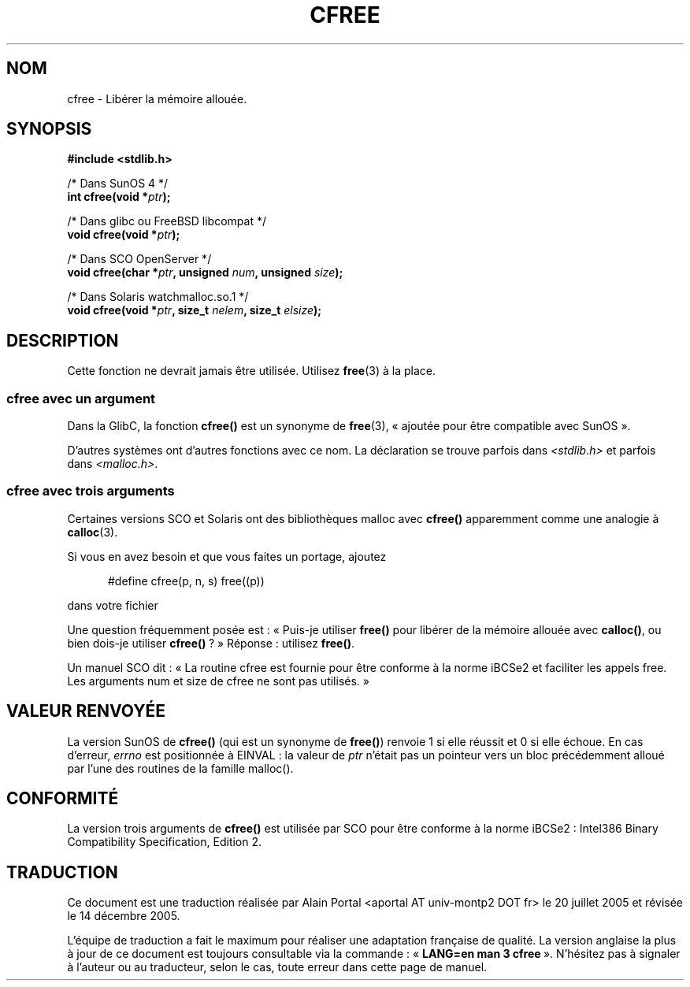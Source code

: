 .\" Copyright (c) 2003 Andries Brouwer (aeb@cwi.nl)
.\"
.\" This is free documentation; you can redistribute it and/or
.\" modify it under the terms of the GNU General Public License as
.\" published by the Free Software Foundation; either version 2 of
.\" the License, or (at your option) any later version.
.\"
.\" The GNU General Public License's references to "object code"
.\" and "executables" are to be interpreted as the output of any
.\" document formatting or typesetting system, including
.\" intermediate and printed output.
.\"
.\" This manual is distributed in the hope that it will be useful,
.\" but WITHOUT ANY WARRANTY; without even the implied warranty of
.\" MERCHANTABILITY or FITNESS FOR A PARTICULAR PURPOSE.  See the
.\" GNU General Public License for more details.
.\"
.\" You should have received a copy of the GNU General Public
.\" License along with this manual; if not, write to the Free
.\" Software Foundation, Inc., 59 Temple Place, Suite 330, Boston, MA 02111,
.\" USA.
.\"
.\" Traduction : Alain Portal
.\" 20/07/2005 LDP-1.64
.\" Màj 14/12/2005 LDP-1.65
.\"
.TH CFREE 3 "18 novembre 2003"  "" "Manuel du programmeur Linux"
.SH NOM
cfree \- Libérer la mémoire allouée.
.SH SYNOPSIS
.nf
.sp
.B "#include <stdlib.h>"
.sp
/* Dans SunOS 4 */
.BI "int cfree(void *" ptr );
.sp
/* Dans glibc ou FreeBSD libcompat */
.BI "void cfree(void *" ptr );
.sp
/* Dans SCO OpenServer */
.BI "void cfree(char *" ptr ", unsigned " num ", unsigned " size );
.sp
/* Dans Solaris watchmalloc.so.1 */
.BI "void cfree(void *" ptr ", size_t " nelem ", size_t " elsize );
.fi
.SH DESCRIPTION
Cette fonction ne devrait jamais être utilisée. Utilisez
.BR free (3)
à la place.
.SS "cfree avec un argument"
Dans la GlibC, la fonction
.B cfree()
est un synonyme de
.BR free (3),
«\ ajoutée pour être compatible avec SunOS\ ».
.LP
D'autres systèmes ont d'autres fonctions avec ce nom.
La déclaration se trouve parfois dans
.I <stdlib.h>
et parfois dans
.IR <malloc.h> .
.LP
.SS "cfree avec trois arguments"
Certaines versions SCO et Solaris ont des bibliothèques malloc avec
.B cfree()
apparemment comme une analogie à
.BR calloc (3).
.LP
Si vous en avez besoin et que vous faites un portage, ajoutez
.sp
.in +5
#define cfree(p, n, s) free((p))
.in
.sp
dans votre fichier
.LP
Une question fréquemment posée est\ : «\ Puis-je utiliser
.B free()
pour libérer de la mémoire allouée avec
.BR calloc() ,
ou bien dois-je utiliser
.BR cfree() \ ?\ »
Réponse\ : utilisez
.BR free() .
.LP
Un manuel SCO dit\ : «\ La routine cfree est fournie pour être conforme à la
norme iBCSe2 et faciliter les appels free. Les arguments num et size de cfree
ne sont pas utilisés.\ »
.SH "VALEUR RENVOYÉE"
La version SunOS de
.B cfree()
(qui est un synonyme de
.BR free() )
renvoie 1 si elle réussit et 0 si elle échoue.
En cas d'erreur,
.I errno
est positionnée à EINVAL\ : la valeur de
.I ptr
n'était pas un pointeur vers un bloc précédemment alloué par l'une des
routines de la famille malloc().
.SH "CONFORMITÉ"
La version trois arguments de
.B cfree()
est utilisée par SCO pour être conforme à la norme iBCSe2\ :
Intel386 Binary Compatibility Specification, Edition 2.
.SH TRADUCTION
.PP
Ce document est une traduction réalisée par Alain Portal
<aportal AT univ-montp2 DOT fr> le 20 juillet 2005
et révisée le 14 décembre 2005.
.PP
L'équipe de traduction a fait le maximum pour réaliser une adaptation
française de qualité. La version anglaise la plus à jour de ce document est
toujours consultable via la commande\ : «\ \fBLANG=en\ man\ 3\ cfree\fR\ ».
N'hésitez pas à signaler à l'auteur ou au traducteur, selon le cas, toute
erreur dans cette page de manuel.
